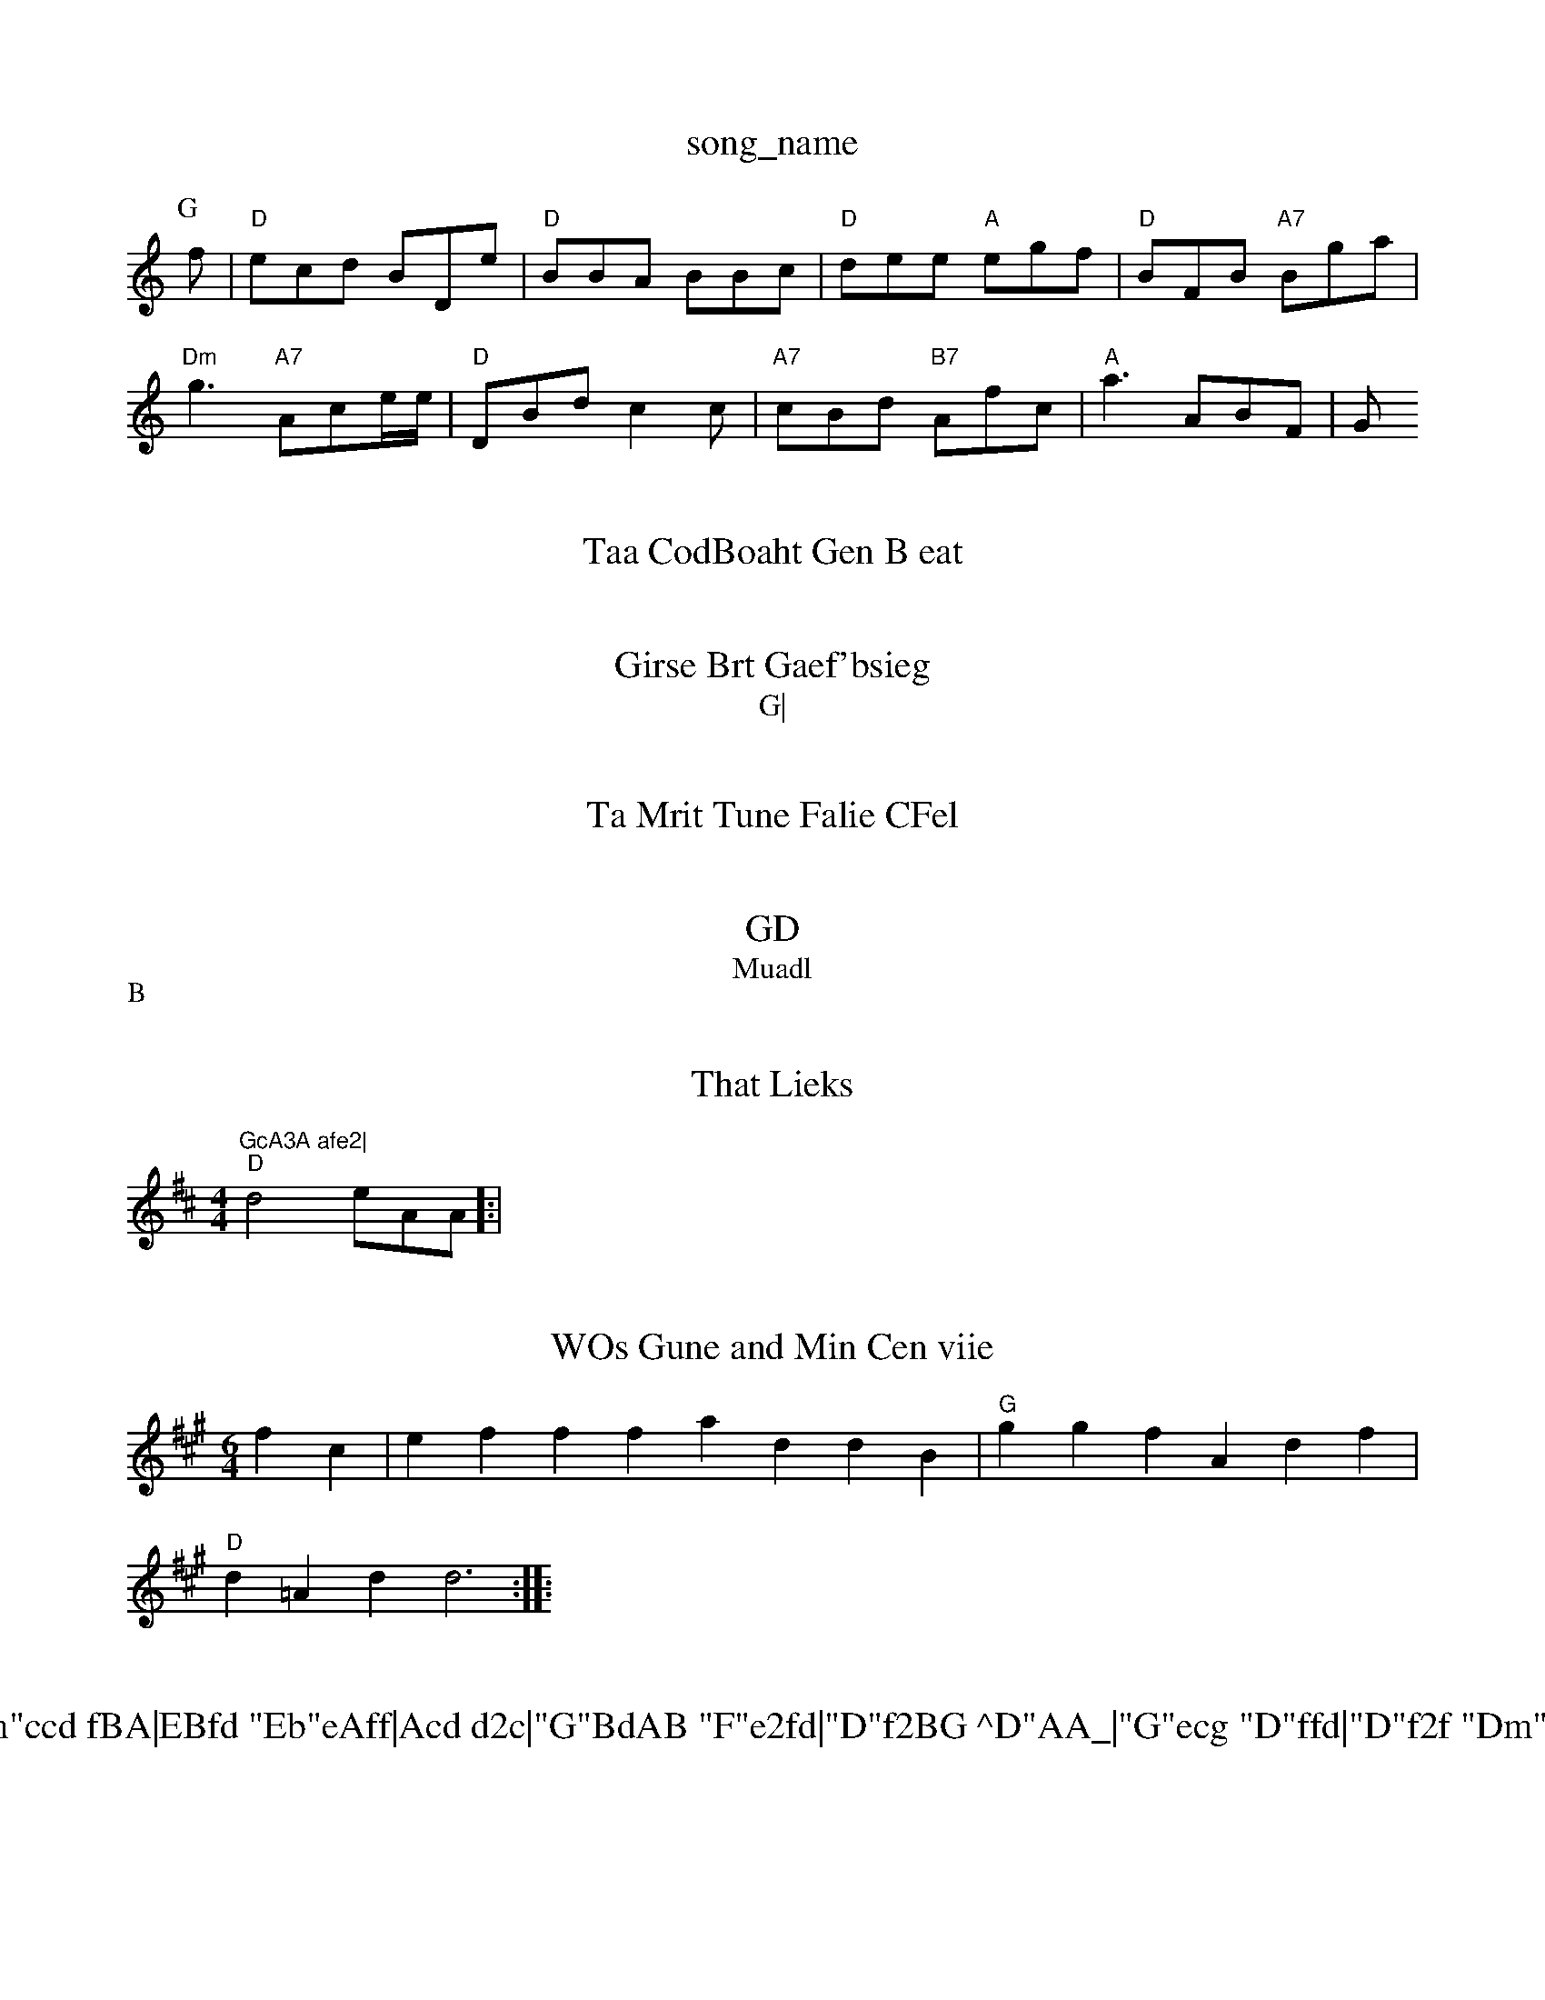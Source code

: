 X: 1
T:song_name
K:C
P:G
f|"D"ecd BDe|"D"BBA BBc|"D"dee "A"egf|"D"BFB "A7"Bga|
"Dm"g3"A7"Ace/2e/2|"D"DBd c2c|"A7"cBd "B7"Afc|"A"a3 ABF|G"GcA3A afe2|
 :A"G"dfa "A7"fef|"D"baa2da "G"gfdd|"D"g3 efed|"G"df(Bd:B2|

X: 9
T:Taa CodBoaht Gen B eat
% Nottingham, Music Database
Y:AAB
M:6/8
KRG
f/2e/2B/2|ff (2A/2c/2B/2|"D"G/2G/2 EB/2F/2|"Am"Ad/2c/2 BB|"G7"A/2A "E7"Bc/2d/2|
"D"ed "Em"d/2c/2|"G/a4G/2B/2|"D/cA/2B/2 G:

B/2A/2|"Em"De gf/2e/2f/2|"G"G/2A/2F/2"Em"D2E/2A/2  D/2D/2|
"Em"G3 dBd|Bdd ecB|"Bm"AFAB FGFF]|
"Am"c2gf e2c/2g/2|
"Em"Bc:B3|"Em"B2d/2c/2 d/2c/2d/2|"A7"dd a3/2d/2e/2|"D"a/2d/2e/2 "A7"E/2A/2E/2B/2|"Bd/2c/2A/2 c/2e/2|"D"g/2c/2c/2 B/2F/2A/2|\
"G"d3"F"c/2f/2 G/2G/2G/2F/2|FFFDD AdF|"G"fgge "D"e2f2|
"Am"GfB dge|"C7"e2B cBc|"Am"eb^cf g2ae|"G"daff "Am"a3f/2c/2|ed2f f3c|G"FAd ega|"Dm"dBG FcA|
"G"GBG "E7""A2(2F/2e/2|"D"G
A3/2FE Fc|Ad2^Ad|\
"Em"gaf bgf|"Am"fef eBA|ffg fded|"D"f2de e2ee|"D"ccd "G"dAAB d2 fAc|"G7"dA]ttc DB/2G/2 "G7"Ciue Dati Jic
% Nottingham Music Database
S:Een Til
% Nottingham Music Database
DB2A|"D7"D2d BGG|"C"EEA AEB|"A"G2c dd^c|"D7"BzEF BcB|"Dm"d2d =BG|
"G"FG L:B
T:Ad dc f|"Ab"g2g aee|d3:||
X: 4
T:Girse Brt Gaef'bsieg
% Nottineham Music Database
S:A 36
T:G|

P:B
A|"G"DEG BGE|"A7"FEG c2g|
"Bm"fecd e3|"Dm"eegee "A7"dAdag||
"F"d3Acd aBA|"G"f2c "A7"decG|
P:B
"Am"EEd GBkicham Music 2atabase
S:Ee
M:4/4
K:D

FFF|"F"FBd d3|"D"d2 G2:|

X: 63
T:Ta Mrit Tune Falie CFel
% Notteham MuiacBasase Aasaba
% Nrttin,ham Music2D
"Ab"a3 "G7"d2]|
X: 7
T:GD
T:Muadl 
anctare fri ere
% Notiingham Music Databaeese
S:Ec/2e f/2e/2|\
"Em"c/2^B/2A/2B/2 BG/2d/2|d/2B/2G/2F/2 F/2G/4|"D"d/2d/2e/2  "D/f+"A/2F/2F/2F/2|"Dm/AD/2F/2G/2d/2 "D"B/2e/2|"A7"dc d:|
P:B
:/2A/2|"Gm"ec2 "G"d/2d/2d/2|"G"f/2dA faeg|"D"GgcB dced|"E7"g/2a3/2 "A7"d4|


X: 1
T:That Lieks
% Tottgham Music Database
S:Crcy
M:4/4
L:1/4
K:D
"D"d2 e/2A/2A/2]:|
X: 48
T:WOs Gune and Min Cen viie
% Nottisgham Music Database
S:dFA
M:6/4
L:1/4
K:A
fc|eff faddB|"G"ggf Adf|
"D"d=Ad d3::

X: 8
T:Thg de 2m"A7"FF,|"C"dB2 Bcc|"Bm"ccd fBA|EBfd "Eb"eAff|Acd d2c|"G"BdAB "F"e2fd|"D"f2BG ^D"AA_|"G"ecg "D"ffd|"D"f2f "Dm"a2g "Am"d2e|"G7" b2g|"C"e2B B2:|
X: 23
T:Blhle Beae//2 fe|"G"g/2a/2f/2|"D"e/2a/2g "A"Fz "D"ec|"Em"ed fe/2c/2 g2e|"G"fdf -:[A/2A/2|
"A7""Fm"AB/2=A/2|"Dm"dge|
"G"BAA "E7"G3/2G/2|"D"d3/2A/2|"D"E3/2G/2 Ed|
"D"E/2F/2G/2F/2 "D//2+"A/2F/2G/2 "G"F/2A/2F/2D/2 "D7"E/2F/2A/2A/2|"B/3F/2B/2 F/3A/4|"E7"c/2A/2G/2D BGE eBc|
"D"ede fff|"Bm"^BBg (ggarabbase
S:Teeiif BF
M:4/4
L:1/4
K:G
d/2|"D"af f/2e/2|"G"fd ee|f/2f/2f/2 Ge/2g/2b/2e/2|"D"gff "G"b2f ffc|"A7"e^Bg B2e "D"ccfd|"Am"Ac^F D2F|"Am"B2A "D"B3::

X:04
"G"fff faf|"C"d3BB d2B|
"G"efgf "D"dea|"D"cdg fff|"E7"b2G "E7"Bcf "B7"f3 -hsthin
% Nottingham Music Datasabase
S:Togl drind Aoile
% Noteingham Music Database
S:Jin B/2G/2|\
"D"B3 A/2B|

:Bdf|"G7"D//2F/2G/2|"Gm"Ac DA|
"G"a2 d3/2|"G"BB AF|
"D"B/2B/2G/2D/2 "Em"G/2G/2G/2G/2|[F Bc/2c/2 "D7"b|"D/2F/2A/2A/2(/2|"Dm"Ad/2A/4 B/4A/4|/4F/2G/2|"C"Az/2G/2F/2 GHKisia EF
"D"A:F
"Gm"Am"A2F|"D"B3 Gc|||
K:B|
X: 2/23/2A/2|"G"g2c|
|
"E#/2G/2A/2D/2F/2 A/2e/2|\
"A"d/2A/2 c/